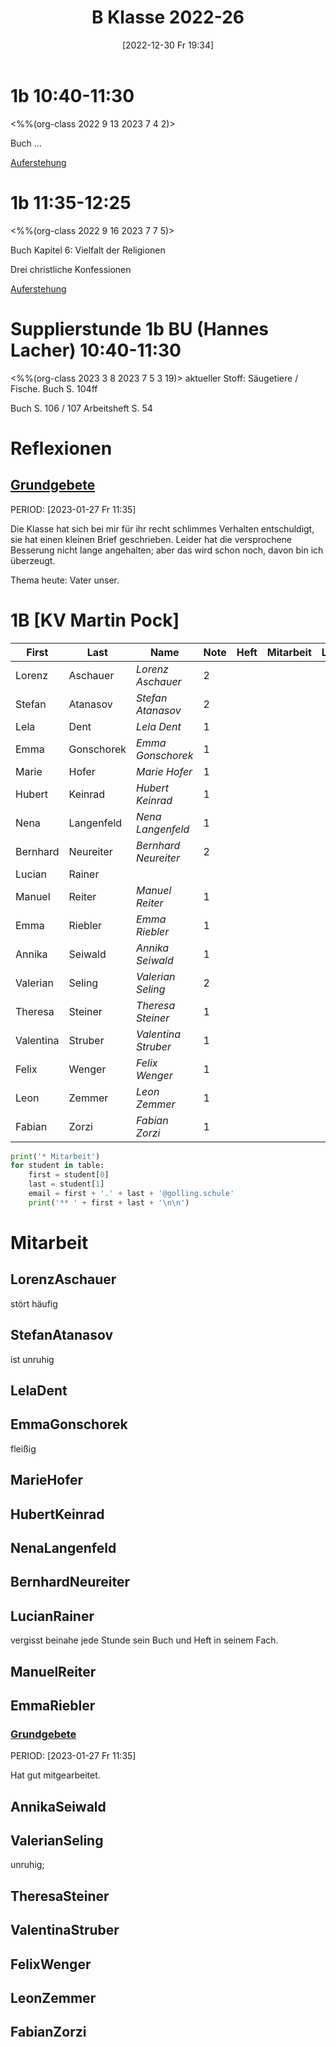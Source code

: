 #+title:      B Klasse 2022-26
#+date:       [2022-12-30 Fr 19:34]
#+filetags:   :1b:Project:
#+identifier: 20221230T193456
#+CATEGORY: golling
#+BIBLIOGRAPHY: ~/RoamNotes/references/Literatur.bib


* 1b 10:40-11:30
<%%(org-class 2022 9 13 2023 7 4 2)>

Buch ...

[[denote:20230403T101428][Auferstehung]]

* 1b 11:35-12:25
<%%(org-class 2022 9 16 2023 7 7 5)>

Buch Kapitel 6:
Vielfalt der Religionen

Drei christliche Konfessionen

[[denote:20230403T101428][Auferstehung]]

* Supplierstunde 1b BU (Hannes Lacher) 10:40-11:30
<%%(org-class 2023 3 8 2023 7 5 3 19)>
aktueller Stoff: Säugetiere / Fische.
Buch S. 104ff

Buch S. 106 / 107
Arbeitsheft S. 54

* Reflexionen

** [[denote:20221226T162523][Grundgebete]]
PERIOD: [2023-01-27 Fr 11:35]

Die Klasse hat sich bei mir für ihr recht schlimmes Verhalten entschuldigt, sie hat einen kleinen Brief geschrieben. Leider hat die versprochene Besserung nicht lange angehalten; aber das wird schon noch, davon bin ich überzeugt.

Thema heute: Vater unser.


* 1B [KV Martin Pock]

#+Name: 2021-students
| First     | Last       | Name               | Note | Heft | Mitarbeit | LZK | Stören |
|-----------+------------+--------------------+------+------+-----------+-----+--------|
| Lorenz    | Aschauer   | [[LorenzAschauer][Lorenz Aschauer]]    |    2 |      |           |     |        |
| Stefan    | Atanasov   | [[StefanAtanasov][Stefan Atanasov]]    |    2 |      |           |     |        |
| Lela      | Dent       | [[LelaDent][Lela Dent]]          |    1 |      |           |     |        |
| Emma      | Gonschorek | [[EmmaGonschorek][Emma Gonschorek]]    |    1 |      |           |     |        |
| Marie     | Hofer      | [[MarieHofer][Marie Hofer]]        |    1 |      |           |     |        |
| Hubert    | Keinrad    | [[HubertKeinrad][Hubert Keinrad]]     |    1 |      |           |     |        |
| Nena      | Langenfeld | [[NenaLangenfeld][Nena Langenfeld]]    |    1 |      |           |     |        |
| Bernhard  | Neureiter  | [[BernhardNeureiter][Bernhard Neureiter]] |    2 |      |           |     |        |
| Lucian    | Rainer     |                    |      |      |           |     | xxx    |
| Manuel    | Reiter     | [[ManuelReiter][Manuel Reiter]]      |    1 |      |           |     |        |
| Emma      | Riebler    | [[EmmaRiebler][Emma Riebler]]       |    1 |      |           |     |        |
| Annika    | Seiwald    | [[AnnikaSeiwald][Annika Seiwald]]     |    1 |      |           |     |        |
| Valerian  | Seling     | [[ValerianSeling][Valerian Seling]]    |    2 |      |           |     |        |
| Theresa   | Steiner    | [[TheresaSteiner][Theresa Steiner]]    |    1 |      |           |     |        |
| Valentina | Struber    | [[ValentinaStruber][Valentina Struber]]  |    1 |      |           |     |        |
| Felix     | Wenger     | [[FelixWenger][Felix Wenger]]       |    1 |      |           |     |        |
| Leon      | Zemmer     | [[LeonZemmer][Leon Zemmer]]        |    1 |      |           |     | xx     |
| Fabian    | Zorzi      | [[FabianZorzi][Fabian Zorzi]]       |    1 |      |           |     |        |
#+TBLFM: $4=vmean($5..$>)
#+TBLFM: $1='(identity remote(2021-students,@@#$4))
#+TBLFM: $3='(concat "[[" $1 $2 "][" $1 " " $2 "]]")

#+BEGIN_SRC python :var table=2021-students :results output raw
  print('* Mitarbeit')
  for student in table:
      first = student[0]
      last = student[1]
      email = first + '.' + last + '@golling.schule'
      print('** ' + first + last + '\n\n')
#+END_SRC

#+RESULTS:
* Mitarbeit
** LorenzAschauer
stört häufig

** StefanAtanasov
ist unruhig

** LelaDent


** EmmaGonschorek
fleißig

** MarieHofer


** HubertKeinrad


** NenaLangenfeld


** BernhardNeureiter


** LucianRainer
vergisst beinahe jede Stunde sein Buch und Heft in seinem Fach.

** ManuelReiter


** EmmaRiebler

*** [[denote:20221226T162523][Grundgebete]]
PERIOD: [2023-01-27 Fr 11:35]

Hat gut mitgearbeitet.


** AnnikaSeiwald


** ValerianSeling
unruhig;

** TheresaSteiner


** ValentinaStruber


** FelixWenger


** LeonZemmer


** FabianZorzi





